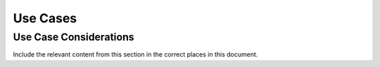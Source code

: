 .. _data_encryption_use_cases:

***********************
Use Cases
***********************





Use Case Considerations
==============
Include the relevant content from this section in the correct places in this document.

